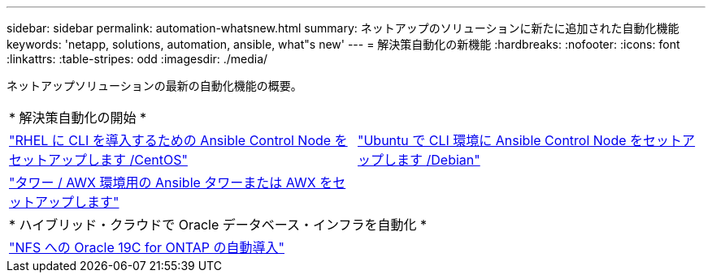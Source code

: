 ---
sidebar: sidebar 
permalink: automation-whatsnew.html 
summary: ネットアップのソリューションに新たに追加された自動化機能 
keywords: 'netapp, solutions, automation, ansible, what"s new' 
---
= 解決策自動化の新機能
:hardbreaks:
:nofooter: 
:icons: font
:linkattrs: 
:table-stripes: odd
:imagesdir: ./media/


ネットアップソリューションの最新の自動化機能の概要。

[cols="1,1"]
|===


2+| * 解決策自動化の開始 * 


| link:automation/automation_rhel_centos_setup.html["RHEL に CLI を導入するための Ansible Control Node をセットアップします /CentOS"] | link:automation/automation_ubuntu_debian_setup.html["Ubuntu で CLI 環境に Ansible Control Node をセットアップします /Debian"] 


| link:automation/setup_awx.html["タワー / AWX 環境用の Ansible タワーまたは AWX をセットアップします"] |  


2+| * ハイブリッド・クラウドで Oracle データベース・インフラを自動化 * 


| link:ent-db/marketing_overview.html["NFS への Oracle 19C for ONTAP の自動導入"] |  
|===